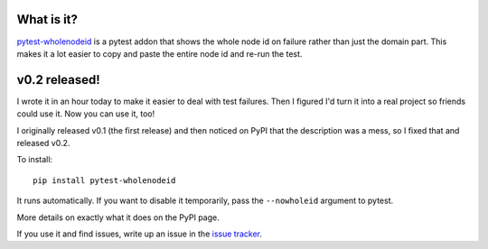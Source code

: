 .. title: pytest-wholenodeid addon: v0.2 released!
.. slug: pytest_wholenodeid_v0_2
.. date: 2015-08-26 16:00
.. tags: dev, pytest, python, work

What is it?
===========

`pytest-wholenodeid <https://pypi.python.org/pypi/pytest-wholenodeid>`_
is a pytest addon that shows the whole node id on failure rather than
just the domain part. This makes it a lot easier to copy and paste
the entire node id and re-run the test.


v0.2 released!
==============

I wrote it in an hour today to make it easier to deal with test failures.
Then I figured I'd turn it into a real project so friends could use it.
Now you can use it, too!

I originally released v0.1 (the first release) and then noticed on PyPI
that the description was a mess, so I fixed that and released v0.2.

To install::

    pip install pytest-wholenodeid

It runs automatically. If you want to disable it temporarily, pass the
``--nowholeid`` argument to pytest.

More details on exactly what it does on the PyPI page.

If you use it and find issues, write up an issue in the `issue tracker
<https://github.com/willkg/pytest-wholenodeid>`_.
